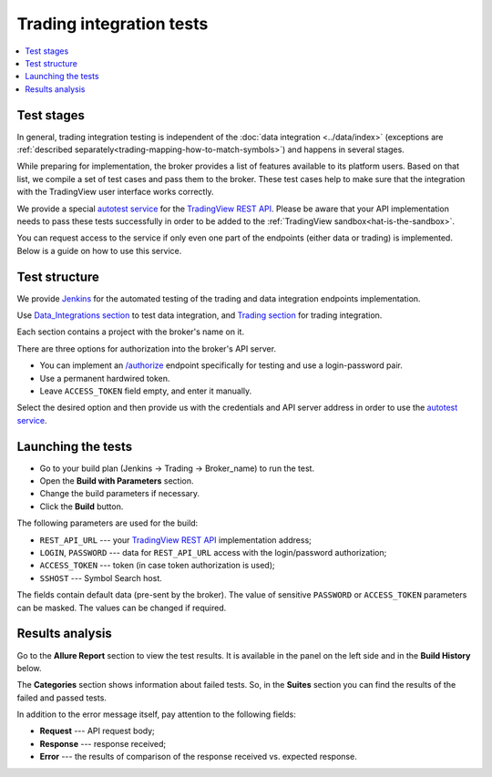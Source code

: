 .. links
.. _`Jenkins`: https://cu-jenkins.xtools.tv
.. _`autotest service`: https://cu-jenkins.xtools.tv
.. _`TradingView REST API`: https://www.tradingview.com/rest-api-spec/
.. _`Data_integrations section`: https://cu-jenkins.xtools.tv/job/Data_integration/
.. _`Trading section`: https://cu-jenkins.xtools.tv/job/Trading/
.. _`/authorize`: https://www.tradingview.com/rest-api-spec/#operation/authorize

Trading integration tests
=========================

.. contents:: :local:
  :depth: 1

Test stages
-----------
In general, trading integration testing is independent of the :doc:`data integration <../data/index>` (exceptions are 
:ref:`described separately<trading-mapping-how-to-match-symbols>`) and happens in several stages.

While preparing for implementation, the broker provides a list of features available to its platform users. Based on 
that list, we compile a set of test cases and pass them to the broker. These test cases help to make sure that the 
integration with the TradingView user interface works correctly.

We provide a special `autotest service`_ for the `TradingView REST API`_. Please be aware that your API implementation 
needs to pass these tests successfully in order to be added to the :ref:`TradingView sandbox<hat-is-the-sandbox>`.

You can request access to the service if only even one part of the endpoints (either data or trading) is implemented. 
Below is a guide on how to use this service.

Test structure
--------------

We provide `Jenkins`_ for the automated testing of the trading and data integration endpoints implementation.

Use `Data_Integrations section`_ to test data integration, and `Trading section`_ for trading integration.

.. image:: ../../images/TradingTests_TestStructure_JenkinsSections.png
   :scale: 100 %
   :alt: Sections list
   :align: center

Each section contains a project with the broker's name on it.

.. image:: ../../images/TradingTests_TestStructure_JenkinsPlans.png
   :scale: 100 %
   :alt: Plans list
   :align: center

There are three options for authorization into the broker's API server. 

* You can implement an `/authorize`_ endpoint specifically for testing and use a login-password pair.
* Use a permanent hardwired token.
* Leave ``ACCESS_TOKEN`` field empty, and enter it manually.

Select the desired option and then provide us with the credentials and API server address in order to use the 
`autotest service`_.

Launching the tests
-------------------

.. image:: ../../images/TradingTests_Launching_JenkinsBuildWithParametersA.png
   :scale: 80 %
   :alt: Plans list
   :align: center

* Go to your build plan (Jenkins → Trading → Broker_name) to run the test.
* Open the **Build with Parameters** section.
* Change the build parameters if necessary.
* Click the **Build** button.

.. image:: ../../images/TradingTests_Launching_JenkinsBuildWithParametersB.png
   :scale: 40 %
   :alt: Plans list
   :align: center

The following parameters are used for the build:

* ``REST_API_URL`` --- your `TradingView REST API`_ implementation address;
* ``LOGIN``, ``PASSWORD`` --- data for ``REST_API_URL`` access with the login/password authorization;
* ``ACCESS_TOKEN`` --- token (in case token authorization is used);
* ``SSHOST`` --- Symbol Search host.

The fields contain default data (pre-sent by the broker). The value of sensitive ``PASSWORD`` or ``ACCESS_TOKEN`` 
parameters can be masked. The values can be changed if required.

Results analysis
----------------

Go to the **Allure Report** section to view the test results. It is available in the panel on the left side and in the 
**Build History** below.

.. image:: ../../images/TradingTests_Results_AllureReport.png
   :scale: 80 %
   :alt: Plans list
   :align: center

The **Categories** section shows information about failed tests. So, in the **Suites** section you can find the 
results of the failed and passed tests. 

In addition to the error message itself, pay attention to the following fields:

* **Request** --- API request body;
* **Response** --- response received;
* **Error** --- the results of comparison of the response received vs. expected response.

.. image:: ../../images/TradingTests_Results_AllureErrors.png
   :scale: 80 %
   :alt: Plans list
   :align: center